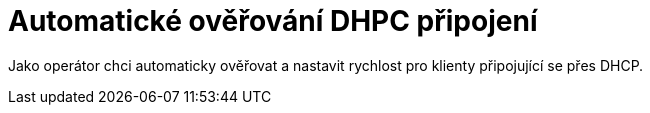 = Automatické ověřování DHPC připojení

Jako operátor chci automaticky ověřovat a nastavit rychlost pro klienty připojující se přes DHCP.
